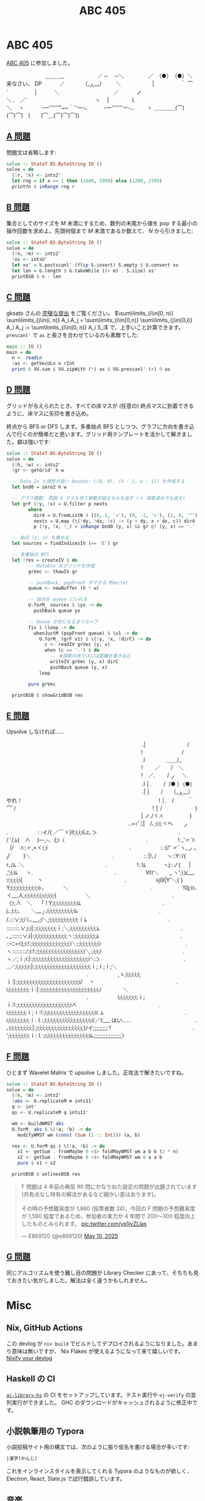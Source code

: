 #+TITLE: ABC 405

* ABC 405

[[https://atcoder.jp/contests/abc405][ABC 405]] に参加しました。

#+BEGIN_YARUO
　　　　　　　 ＿＿＿_
　　　　　　／ ─　 ─＼
　　　 　／　（●）　（●）＼　　　　　　来なさい、 DP
　　　／　　　 （__人__）　 　 ＼　　　
　 　 |　　　　　｀ ⌒´　　　　　|
　　　＼　　　　　 　　 　 　 ／
　　　ノ　　　　　　　　　　 　＼
.　／´　　　　　　 　 　 　 　 　 ヽ
　|　　　　ｌ　　　　　　　　　　　　　＼
　ヽ　　　 -一''''''"~~｀`'ー--､　　　-一'''''''ー-､.
　　ヽ ＿＿＿＿(⌒)(⌒)⌒)　)　　(⌒＿(⌒)⌒)⌒))
#+END_YARUO

** [[https://atcoder.jp/contests/abc405/tasks/abc405_a][A 問題]]

問題文は省略します:

#+BEGIN_SRC haskell
solve :: StateT BS.ByteString IO ()
solve = do
  (!r, !x) <- ints2'
  let rng = if x == 1 then (1600, 2999) else (1200, 2399)
  printYn $ inRange rng r
#+END_SRC

** [[https://atcoder.jp/contests/abc405/tasks/abc405_b][B 問題]]

集合としてのサイズを $M$ 未満にするため、数列の末尾から値を pop する最小の操作回数を求めよ。先頭何個まで $M$ 未満であるか数えて、 $N$ から引きました:

#+BEGIN_SRC haskell
solve :: StateT BS.ByteString IO ()
solve = do
  (!n, !m) <- ints2'
  !xs <- intsU'
  let xs' = V.postscanl' (flip S.insert) S.empty $ U.convert xs
  let len = G.length $ G.takeWhile ((< m) . S.size) xs'
  printBSB $ n - len
#+END_SRC

** [[https://atcoder.jp/contests/abc405/tasks/abc405_c][C 問題]]

gksato さんの [[https://atcoder.jp/contests/abc405/submissions/65638250][完璧な提出]] をご覧ください。 $\sum\limits_{i\in[0, n)} \sum\limits_{j\in(i, n)} A_i A_j = \sum\limits_{i\in[0,n)} \sum\limits_{j\in[0,i)} A_i A_j := \sum\limits_{i\in[0, n)} A_i S_i$ で、上手いこと計算できます。 =prescanl'= で =as= と長さを合わせているのも素敵でした:

#+BEGIN_SRC haskell
main :: IO ()
main = do
  n <- readLn
  !as <- getVecULn n rInt
  print $ VU.sum $ VU.zipWith (*) as $ VU.prescanl' (+) 0 as
#+END_SRC

** [[https://atcoder.jp/contests/abc405/tasks/abc405_d][D 問題]]

グリッドが与えられたとき、すべての床マスが (任意の) 終点マスに到着できるように、床マスに矢印を書き込め。

終点から BFS or DFS します。多重始点 BFS としつつ、グラフに方向を書き込んで行くのが簡単だと思います。グリッド用テンプレートを活かして解きました。癖は強いです:

#+BEGIN_DETAILS 解答
#+BEGIN_SRC haskell
solve :: StateT BS.ByteString IO ()
solve = do
  (!h, !w) <- ints2'
  !gr <- getGrid' h w

  -- Data.Ix と相性の良い bounds: ((0, 0), (h - 1, w - 1)) を作成する
  let bnd0 = zero2 h w

  -- グラフ関数: 周囲 4 マスを見て移動可能なセルを返す (※ 探索済みでも返す)
  let grF (!y, !x) = U.filter p nexts
        where
          dir4 = U.fromListN 4 [(0, 1, '<'), (0, -1, '>'), (1, 0, '^'), (-1, 0, 'v')]
          nexts = U.map (\(!dy, !dx, !c) -> (y + dy, x + dx, c)) dir4
          p (!y, !x, !_) = inRange bnd0 (y, x) && gr @! (y, x) == '.'

  -- 始点 (y, x) を集める
  let sources = findIndicesIV (== 'E') gr

  -- 多重始点 BFS
  let !res = createIV $ do
        -- Mutable なグリッドを作成
        grVec <- thawIV gr

        -- pushBack, popFront ができる MVector
        queue <- newBuffer (h * w)

        -- 始点を queue にいれる
        U.forM_ sources $ \yx -> do
          pushBack queue yx

        -- Queue が空になるまでループ
        fix $ \loop -> do
          whenJustM (popFront queue) $ \v1 -> do
            U.forM_ (grF v1) $ \(!y, !x, !dirC) -> do
              c <- readIV grVec (y, x)
              when (c == '.') $ do
                -- 未探索の床マスには距離を書き込む
                writeIV grVec (y, x) dirC
                pushBack queue (y, x)
            loop

        pure grVec

  printBSB $ showGridBSB res
#+END_SRC
#+END_DETAILS

** [[https://atcoder.jp/contests/abc405/tasks/abc405_e][E 問題]]

Upsolve しなければ……

#+BEGIN_YARUO
　　　　　　　　　　　　　　　　　　　　 　 　 　 　 .|　　　　　 　 　 /
　　　　　　　　　　　　　　　　 　 　 　 　 　 　 　 !　　　　　　　 /
　　　　　　　　　　　　　　　　　　　　 　 　 　 　 .l　　　　＿＿/_
　　　　　　　　　　　　　　　　 　 　 　 　 　 　 　 !　　 ／　　/　＼
　　　　　　　　　　　　　　　　 　 　 　 　 　 　 　 !　／. 　　/ _ノ　 ＼
　　　　　　　　　　　　　　　　　　　　 　 　 　 　 .l │. 　　/（● ）（●）
　　　　　　　　　　　　　　　　　　　　 　 　 　 　 .| │　　/　　（__人__）　　　やれ！
　　　　　　　　　　　　　　　　 　 　 　 　 　 　 　 ! │.　/ 　 　｀ ⌒´ﾉ
　　　　　　　　　　　　　　　　 　 　 　 　 　 　 　 ! │ /　　 　 　 　 }
　　　　　　　　　　　　　　　　 　 　 　 　 　 　 　 | ノ./ヾ.ﾍ　　　　　}
　　　　　　　　　　　　　　　　　　　　 　 　 ..=ｨﾞﾆ|　/､;i;i;ヾヘ　　_ノ
　　　　　　　　　　　　　　　.　　　　 　 : :イ/{ ／￣ヾ}l!;i;i;iLc､＞
　　　　　　　　　　　　　　　.　　　　 　 / '/,ﾑ{　∧　 }ｰ-,-､《;i〈
　　　　　　　　　　　　　　　.　　　　 　 !:.,'〃´ﾊ｛/　 ﾊ::〃,=ヾﾐ;i
　　　　　　　　　　　　　　　.　　　　 　 :.:{/' 〃ﾞヽ__ノヽi/´　　 }＼
　　　　　　　　　　　　　　　.　　　　 　 :.:|!､/　　ヽ::Y::/{　　r､/ﾑ .＼
　　　　　　　　　　　　　　　.　　　　 　 !:.!ﾑ　　　 ヽj::ノ{ 　 | ,';i;iﾑ 　 ヽ.
　　　　　　　　　　　　　　　.　　　　 　 Ⅵﾏ＼　　_ ヽ';i乂__.ｿ;i;i;i;i| 　 　 丶
　　　　　　　　　　　　　　　.　　　　 　 ﾄj0l|Y´＼{ }　 Y;i;i;i;i;i;i;i;i;i;iﾄ，　　 　 ＼
　　　　　　　　　　　　　　　.　　　　 　 `!0j;iﾄ､　 ヾ__.人;i;i;i;i;i;i;i;i;i;i;{ 　 　 　 　 ＼
　　　　　　　　　　　　　　　.　　　　 　 〈ｿ,∧　＼　 「 ! Y;i;i;i;i;i;i;i;i;iﾑ
　　　　　　　　　　　　　　　.　　　　　 　 j､;i;i;､　　＼___丿;i;i;i;i;i;i;i;i;i;iﾑ
　　　　　　　　　　　　　　　.　　　　 　 /.:::∨;i;i`i.､___ﾉ;i＼;i;i;i;i;i;i;i;i;i;i;ｉﾑ
　　　　　　　　　　　　　　　.　　　　 　 ::::::::.∨;i;i|:;i;i;i;i;i;i;i;ｉ;＼;i;i;i;i;i;i;i;i;i;ﾑ
　　　　　　　　　　　　　　　.　　　　 　 ､_:::::::∨;i|:;i;i;i;i;i;i;i;i;i;i;i;丶:;i;i;i;i;i;i;i;ﾑ
　　　　　　　　　　　　　　　.　　　　 　 ::ｰﾆ=ｲ};i:!:;i;i;i;i;i;i;i;i;i;i;i;i;i;i＼:;i;i;i;i;i;i;i〉
　　　　　　　　　　　　　　　.　　　　 　 ヽ:::::::::ﾉ;i:!:;i;i;i;i;i;i;i;i;i;i;i;i;i;i;i;i;i＼:;i;i;/
　　　　　　　　　　　　　　　.　　　　　 　 ヽ／;ｉ;i:|:;i;i;i;i;i;i;i;i;i;i;i;i;i;i;i;i;i;i;i;i＼:〉
　　　　　　　　　　　　　　　.　　　　 　 ..／;i;i;i;i;i:|:;i;i;i;i;i;i;i;i;i;i;i;i;i;i;i;i;i;i;i;ｉ;ｉ;ｉ;＼
　　　　　　　　　　　　　　　.　　　　 　 ,ゝ;i;i;i;i;i;ｉ:|:;i;i;i;i;i;i;i;i;i;i;i;i;i;i;i;i;i;i;i;i;i;i/　 丶
　　　　　　　　　　　　　　　.　　　　 　 i;i;i;i;i;i;i;i;ｉ:|:;i;i;i;i;i;i;i;i;i;i;i;i;i;i;i;i;i;i;i;i;/　　　　＼
　　　　　　　　　　　　　　　.　　　　 　 i;i;i;i;i;i;i;ｉ;ｉ:!:;i;i;i;i;i;i;i;i;i;i;i;i;i;i;i;i;i;i;i∧
　　　　　　　　　　　　　　　.　　　　 　 i;i;i;i;i;i;i;ｉ;ｉ:!:;i;i;i;i;i;i;i;i;i;i;i;i;i;i;i;i;i;i/. ﾑ
　　　　　　　　　　　　　　　.　　　　 　 i;i;i;i;i;i;i;i;ｉ:ｌ:;i;i;i;i;i;i;i;i;i;i;i;i;i;i;i;i;i/／ﾏ___
はい……　　　　　　　　　　　　.　　　　 　 ､i;i;i;i;i;i;i;i:|:;i;i;i;i;i;i;i;i;i;i;i;i;i;i;i;i;}/イ;;;;;;;;;`!
　　　　　　　　　　　　　　　.　　　　 　 ';i;i;i;i;i;i;i;ｉ:ｌ:;i;i;i;i;i;i;i;i;i;i;i;i;i;i;i;iﾑ.;;;;;;;;;;;;;;;;;〉
#+END_YARUO

** [[https://atcoder.jp/contests/abc405/tasks/abc405_f][F 問題]]

ひとまず Wavelet Matrix で upsolve しました。正攻法で解きたいですね。

#+BEGIN_SRC haskell
solve :: StateT BS.ByteString IO ()
solve = do
  (!n, !m) <- ints2'
  !abs <- U.replicateM m ints11'
  q <- int'
  qs <- U.replicateM q ints11'

  wm <- buildWMST abs
  U.forM_ abs $ \(!a, !b) -> do
    modifyWMST wm (const (Sum (1 :: Int))) (a, b)

  res <- U.forM qs $ \(!a, !b) -> do
    x1 <- getSum . fromMaybe 0 <$> foldMayWMST wm a b b (2 * n)
    x2 <- getSum . fromMaybe 0 <$> foldMayWMST wm 0 a a b
    pure $ x1 + x2

  printBSB $ unlinesBSB res
#+END_SRC

#+BEGIN_EXPORT html
<blockquote class="twitter-tweet"><p lang="ja" dir="ltr">F 問題は 4 年前の典型 90 問にかなり似た設定の問題が出題されています (共有点なし特有の解法があるなど細かい差はあります)。<br><br>その時の予想難易度が 1,880 (投票者数 24)，今回の F 問題の予想難易度が 1,580 程度であるため，参加者の実力が 4 年間で 200～300 程度向上したものとみられます。 <a href="https://t.co/yp1jvZLlas">pic.twitter.com/yp1jvZLlas</a></p>&mdash; E869120 (@e869120) <a href="https://twitter.com/e869120/status/1921200637569642780?ref_src=twsrc%5Etfw">May 10, 2025</a></blockquote> <script async src="https://platform.twitter.com/widgets.js" charset="utf-8"></script>
#+END_EXPORT

** [[https://atcoder.jp/contests/abc405/tasks/abc405_g][G 問題]]

同じアルゴリズムを使う難し目の問題が Library Checker にあって、そちちも見ておきたい気がしました。解法は全く違うかもしれません。

* Misc

** Nix, GitHub Actions

この devlog が =nix build= でビルドしてデプロイされるようになりました。あまり意味は無いですが、 Nix Flakes が使えるようになって来て嬉しいです。 [[../2025-05-10-nixify-your-devlog.html][Nixify your devlog]]

** Haskell の CI

[[https://github.com/toyboot4e/ac-library-hs][=ac-library-hs=]] の CI をセットアップしています。テスト実行や =oj-verify= の並列実行ができました。 GHC のダウンロードがキャッシュされるように修正中です。

** 小説執筆用の Typora

小説投稿サイト用の構文では、次のように振り仮名を書ける場合が多いです:

#+BEGIN_SRC txt
|漢字(かんじ)
#+END_SRC

これをインラインスタイルを表示してくれる Typora のようなものが欲しく、 Electron, React, Slate.js で試行錯誤しています。

** 音楽

[[https://behemoth.bandcamp.com/album/the-shit-ov-god][The Shit Ov God | Behemoth]] が出ました。 TBDM 化、インスタントラーメン化が続いています。これはこれで面白いのですが、もっとトレモロを増やすか、ブルータルにして欲しい気がします。

